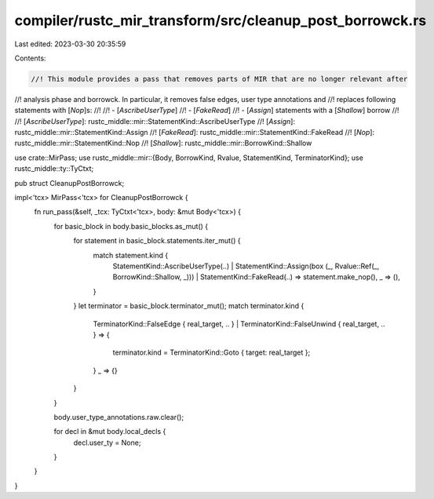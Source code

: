 compiler/rustc_mir_transform/src/cleanup_post_borrowck.rs
=========================================================

Last edited: 2023-03-30 20:35:59

Contents:

.. code-block:: rs

    //! This module provides a pass that removes parts of MIR that are no longer relevant after
//! analysis phase and borrowck. In particular, it removes false edges, user type annotations and
//! replaces following statements with [`Nop`]s:
//!
//!   - [`AscribeUserType`]
//!   - [`FakeRead`]
//!   - [`Assign`] statements with a [`Shallow`] borrow
//!
//! [`AscribeUserType`]: rustc_middle::mir::StatementKind::AscribeUserType
//! [`Assign`]: rustc_middle::mir::StatementKind::Assign
//! [`FakeRead`]: rustc_middle::mir::StatementKind::FakeRead
//! [`Nop`]: rustc_middle::mir::StatementKind::Nop
//! [`Shallow`]: rustc_middle::mir::BorrowKind::Shallow

use crate::MirPass;
use rustc_middle::mir::{Body, BorrowKind, Rvalue, StatementKind, TerminatorKind};
use rustc_middle::ty::TyCtxt;

pub struct CleanupPostBorrowck;

impl<'tcx> MirPass<'tcx> for CleanupPostBorrowck {
    fn run_pass(&self, _tcx: TyCtxt<'tcx>, body: &mut Body<'tcx>) {
        for basic_block in body.basic_blocks.as_mut() {
            for statement in basic_block.statements.iter_mut() {
                match statement.kind {
                    StatementKind::AscribeUserType(..)
                    | StatementKind::Assign(box (_, Rvalue::Ref(_, BorrowKind::Shallow, _)))
                    | StatementKind::FakeRead(..) => statement.make_nop(),
                    _ => (),
                }
            }
            let terminator = basic_block.terminator_mut();
            match terminator.kind {
                TerminatorKind::FalseEdge { real_target, .. }
                | TerminatorKind::FalseUnwind { real_target, .. } => {
                    terminator.kind = TerminatorKind::Goto { target: real_target };
                }
                _ => {}
            }
        }

        body.user_type_annotations.raw.clear();

        for decl in &mut body.local_decls {
            decl.user_ty = None;
        }
    }
}


